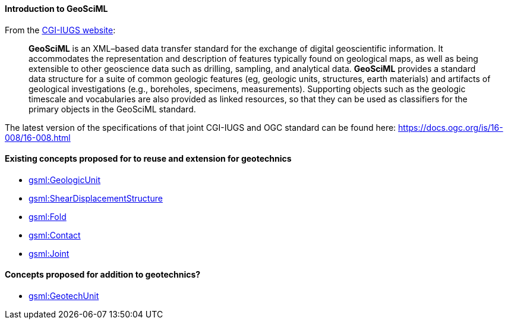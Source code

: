 ==== Introduction to GeoSciML

From the https://cgi-iugs.org/project/geosciml/[CGI-IUGS website]:

____
*GeoSciML* is an XML–based data transfer standard for the exchange of
digital geoscientific information. It accommodates the representation
and description of features typically found on geological maps, as well
as being extensible to other geoscience data such as drilling, sampling,
and analytical data. *GeoSciML* provides a standard data structure for a
suite of common geologic features (eg, geologic units, structures, earth
materials) and artifacts of geological investigations (e.g., boreholes,
specimens, measurements). Supporting objects such as the geologic
timescale and vocabularies are also provided as linked resources, so
that they can be used as classifiers for the primary objects in the
GeoSciML standard.
____

The latest version of the specifications of that joint CGI-IUGS and OGC
standard can be found here: https://docs.ogc.org/is/16-008/16-008.html

==== Existing concepts proposed for to reuse and extension for geotechnics

* <<Extending-gsml-GeologicUnit,gsml:GeologicUnit>>
* <<Extending-gsml-ShearDisplacementStructure,gsml:ShearDisplacementStructure>>
* <<Extending-gsml-Fold,gsml:Fold>>
* <<Extending-gsml-Contact,gsml:Contact>>
* <<Extending-gsml-Joint,gsml:Joint>>

==== Concepts proposed for addition to geotechnics?

* <<Adding-gsml-GeotechUnit,gsml:GeotechUnit>>

//section end fix
